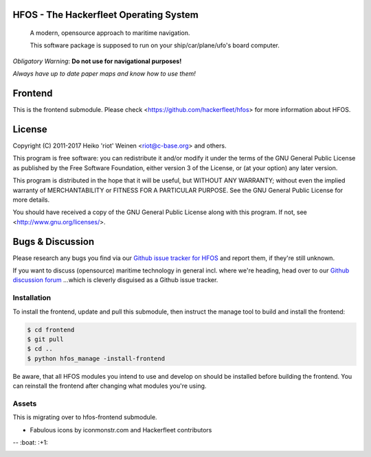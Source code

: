 .. image:: https://travis-ci.org/Hackerfleet/hfos-frontend.svg?branch=master
    :target: https://travis-ci.org/Hackerfleet/hfos-frontend
.. image:: https://codeclimate.com/github/Hackerfleet/hfos-frontend/badges/gpa.svg
   :target: https://codeclimate.com/github/Hackerfleet/hfos-frontend
   :alt: Code Climate
.. image:: https://codeclimate.com/github/Hackerfleet/hfos-frontend/badges/coverage.svg
   :target: https://codeclimate.com/github/Hackerfleet/hfos-frontend/coverage
   :alt: Test Coverage
.. image:: https://codeclimate.com/github/Hackerfleet/hfos-frontend/badges/issue_count.svg
   :target: https://codeclimate.com/github/Hackerfleet/hfos-frontend
   :alt: Issue Count


HFOS - The Hackerfleet Operating System
=======================================

    A modern, opensource approach to maritime navigation.

    This software package is supposed to run on your ship/car/plane/ufo's
    board computer.

*Obligatory Warning*: **Do not use for navigational purposes!**

*Always have up to date paper maps and know how to use them!*

Frontend
========

This is the frontend submodule. Please check <https://github.com/hackerfleet/hfos>
for more information about HFOS.


License
=======

Copyright (C) 2011-2017 Heiko 'riot' Weinen <riot@c-base.org> and others.

This program is free software: you can redistribute it and/or modify
it under the terms of the GNU General Public License as published by
the Free Software Foundation, either version 3 of the License, or
(at your option) any later version.

This program is distributed in the hope that it will be useful,
but WITHOUT ANY WARRANTY; without even the implied warranty of
MERCHANTABILITY or FITNESS FOR A PARTICULAR PURPOSE.  See the
GNU General Public License for more details.

You should have received a copy of the GNU General Public License
along with this program.  If not, see <http://www.gnu.org/licenses/>.

Bugs & Discussion
=================

Please research any bugs you find via our `Github issue tracker for
HFOS <https://github.com/hackerfleet/hfos/issues>`__ and report them,
if they're still unknown.

If you want to discuss (opensource) maritime technology in general
incl. where we're heading, head over to our `Github discussion
forum <https://github.com/hackerfleet/discussion/issues>`__
...which is cleverly disguised as a Github issue tracker.

Installation
------------

To install the frontend, update and pull this submodule, then instruct the
manage tool to build and install the frontend:

.. code-block:: bash

    $ cd frontend
    $ git pull
    $ cd ..
    $ python hfos_manage -install-frontend

Be aware, that all HFOS modules you intend to use and develop on should
be installed before building the frontend.
You can reinstall the frontend after changing what modules you're using.

Assets
------

This is migrating over to hfos-frontend submodule.

-  Fabulous icons by iconmonstr.com and Hackerfleet contributors


-- :boat: :+1:


.. image:: https://badges.greenkeeper.io/Hackerfleet/hfos-frontend.svg
   :alt: Greenkeeper badge
   :target: https://greenkeeper.io/